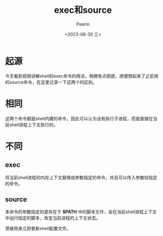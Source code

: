 #+title: exec和source
#+author: Peerin
#+date: <2023-08-30 三>

* 起源

今天看到视频讲解shell的exec命令的用法，稍微有点困惑，顺便想起来了之前用的source命令，在这里记录一下这两个的区别。

* 相同

这两个命令都是shell内建的命令，因此可以认为没有执行子进程，而是直接在当前shell进程上下文执行的。

* 不同

** exec

将当前shell进程的内存上下文替换成参数指定的命令，并且可以传入参数给指定的命令。

** source

本命令的参数指定的是存在于 *$PATH* 中的脚本文件，会在当前shell进程上下文中运行指定的脚本，改变当前进程的上下文状态。

常被用来立即更新shell配置文件。
